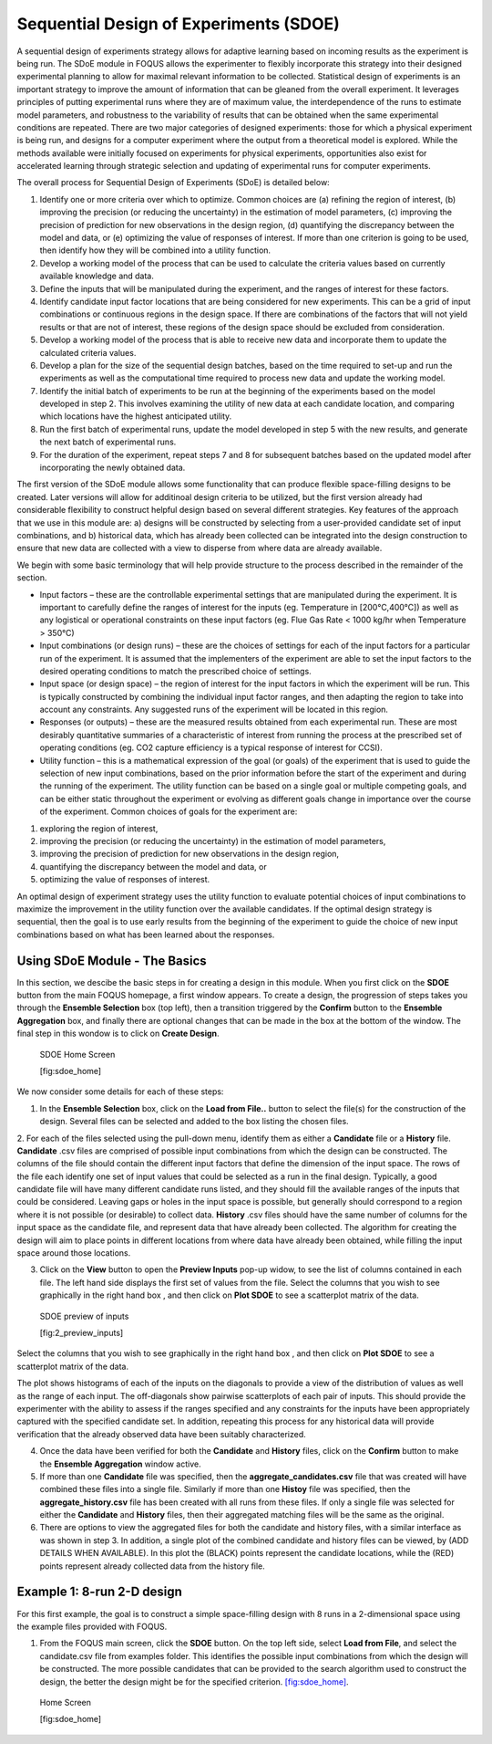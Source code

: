 Sequential Design of Experiments (SDOE)
=======================================

A sequential design of experiments strategy allows for adaptive learning based on incoming results as the experiment is being run. The SDoE module in FOQUS allows the experimenter to flexibly incorporate this strategy into their designed experimental planning to allow for maximal relevant information to be collected. Statistical design of experiments is an important strategy to improve the amount of information that can be gleaned from the overall experiment. It leverages principles of putting experimental runs where they are of maximum value, the interdependence of the runs to estimate model parameters, and robustness to the variability of results that can be obtained when the same experimental conditions are repeated. There are two major categories of designed experiments: those for which a physical experiment is being run, and designs for a computer experiment where the output from a theoretical model is explored. While the methods available were initially focused on experiments for physical experiments, opportunities also exist for accelerated learning through strategic selection and updating of experimental runs for computer experiments. 

The overall process for Sequential Design of Experiments (SDoE) is detailed below:

#.	Identify one or more criteria over which to optimize. Common choices are (a) refining the region of interest, (b) improving the precision (or reducing the uncertainty) in the estimation of model parameters, (c) improving the precision of prediction for new observations in the design region, (d) quantifying the discrepancy between the model and data, or (e) optimizing the value of responses of interest. If more than one criterion is going to be used, then identify how they will be combined into a utility function.

#.	Develop a working model of the process that can be used to calculate the criteria values based on currently available knowledge and data.

#.	Define the inputs that will be manipulated during the experiment, and the ranges of interest for these factors. 

#.	Identify candidate input factor locations that are being considered for new experiments. This can be a grid of input combinations or continuous regions in the design space. If there are combinations of the factors that will not yield results or that are not of interest, these regions of the design space should be excluded from consideration.

#.	Develop a working model of the process that is able to receive new data and incorporate them to update the calculated criteria values.

#.	Develop a plan for the size of the sequential design batches, based on the time required to set-up and run the experiments as well as the computational time required to process new data and update the working model. 

#.	Identify the initial batch of experiments to be run at the beginning of the experiments based on the model developed in step 2. This involves examining the utility of new data at each candidate location, and comparing which locations have the highest anticipated utility.

#.	Run the first batch of experimental runs, update the model developed in step 5 with the new results, and generate the next batch of experimental runs.

#.	For the duration of the experiment, repeat steps 7 and 8 for subsequent batches based on the updated model after incorporating the newly obtained data.

The first version of the SDoE module allows some functionality that can produce flexible space-filling designs to be created.
Later versions will allow for additinoal design criteria to be utilized, but the first version already had considerable flexibility to construct helpful design based on several different strategies. Key features of the approach that we use in this module are: a) designs will be constructed by selecting from a user-provided candidate set of input combinations, and b) historical data, which has already been collected can be integrated into the design construction to ensure that new data are collected with a view to disperse from where data are already available.

We begin with some basic terminology that will help provide structure to the process described in the remainder of the section.

*	Input factors – these are the controllable experimental settings that are manipulated during the experiment. It is important to carefully define the ranges of interest for the inputs (eg. Temperature in [200°C,400°C]) as well as any logistical or operational constraints on these input factors (eg. Flue Gas Rate < 1000 kg/hr when Temperature > 350°C)

*	Input combinations (or design runs) – these are the choices of settings for each of the input factors for a particular run of the experiment. It is assumed that the implementers of the experiment are able to set the input factors to the desired operating conditions to match the prescribed choice of settings.

* Input space (or design space) – the region of interest for the input factors in which the experiment will be run. This is typically constructed by combining the individual input factor ranges, and then adapting the region to take into account any constraints. Any suggested runs of the experiment will be located in this region.

*	Responses (or outputs) – these are the measured results obtained from each experimental run. These are most desirably quantitative summaries of a characteristic of interest from running the process at the prescribed set of operating conditions (eg. CO2 capture efficiency is a typical response of interest for CCSI).

*	Utility function – this is a mathematical expression of the goal (or goals) of the experiment that is used to guide the selection of new input combinations, based on the prior information before the start of the experiment and during the running of the experiment. The utility function can be based on a single goal or multiple competing goals, and can be either static throughout the experiment or evolving as different goals change in importance over the course of the experiment. Common choices of goals for the experiment are:

#.	exploring the region of interest, 

#. improving the precision (or reducing the uncertainty) in the estimation of model parameters, 

#.	improving the precision of prediction for new observations in the design region, 

#. quantifying the discrepancy between the model and data, or 

#.	optimizing the value of responses of interest. 

An optimal design of experiment strategy uses the utility function to evaluate potential choices of input combinations to maximize the improvement in the utility function over the available candidates. If the optimal design strategy is sequential, then the goal is to use early results from the beginning of the experiment to guide the choice of new input combinations based on what has been learned about the responses.

Using SDoE Module - The Basics
------------------------------

In this section, we descibe the basic steps in for creating a design in this module. When you first click on the  **SDOE** button from the main FOQUS homepage, a first window appears. To create a design, the progression of steps takes you through the **Ensemble Selection** box (top left), then a transition triggered by the **Confirm** button to the **Ensemble Aggregation** box, and finally there are optional changes that can be made in the box at the bottom of the window. The final step in this wondow is to click on **Create Design**. 

.. figure:: figs/1_home.png
   :alt: Home Screen
   
   SDOE Home Screen
   
   [fig:sdoe_home]
   
We now consider some details for each of these steps:

1. In the **Ensemble Selection** box, click on the **Load from File..** button to select the file(s) for the construction of the design. Several files can be selected and added to the box listing the chosen files.

2. For each of the files selected using the pull-down menu, identify them as either a **Candidate** file or a **History** file. **Candidate** .csv files are comprised of possible input combinations from which the design can be constructed. The columns of the file should contain the different input factors that define the dimension of the input space. The rows of the file each identify one set of input values that could be selected as a run in the final design. Typically, a good candidate file will have many different candidate runs listed, and they should fill the available ranges of the inputs that could be considered. Leaving gaps or holes in the input space is possible, but generally should correspond to a region where it is not possible (or desirable) to collect data.
**History** .csv files should have the same number of columns for the input space as the candidate file, and represent data that have already been collected. The algorithm for creating the design will aim to place points in different locations from where data have already been obtained, while filling the input space around those locations.

3. Click on the **View** button to open the **Preview Inputs** pop-up widow, to see the list of columns contained in each file. The left hand side displays the first set of values from the file. Select the columns that you wish to see graphically in the right hand box , and then click on **Plot SDOE** to see a scatterplot matrix of the data. 

.. figure:: figs/2_preview_inputs.png
   :alt: SDOE preview of inputs
   
   SDOE preview of inputs
   
   [fig:2_preview_inputs]

Select the columns that you wish to see graphically in the right hand box , and then click on **Plot SDOE** to see a scatterplot matrix of the data. 

.. figure:: figs/3_scatterplot_inputs.png
   :alt: SDOE plot of inputs
   SDOE plot of inputs
   
   [fig:3_scatterplot_inputs]
   
The plot shows histograms of each of the inputs on the diagonals to provide a view of the distribution of values as well as the range of each input. The off-diagonals show pairwise scatterplots of each pair of inputs. This should provide the experimenter with the ability to assess if the ranges specified and any constraints for the inputs have been appropriately captured with the specified candidate set. In addition, repeating this process for any historical data will provide verification that the already observed data have been suitably characterized.

4. Once the data have been verified for both the **Candidate** and **History** files, click on the **Confirm** button to make the **Ensemble Aggregation** window active.

5. If more than one **Candidate** file was specified, then the **aggregate_candidates.csv** file that was created will have combined these files into a single file. Similarly if more than one **Histoy** file was specified, then the **aggregate_history.csv** file has been created with all runs from these files. If only a single file was selected for either the  **Candidate** and **History** files, then their aggregated matching files will be the same as the original.

6. There are options to view the aggregated files for both the candidate and history files, with a similar interface as was shown in step 3. In addition, a single plot of the combined candidate and history files can be viewed, by (ADD DETAILS WHEN AVAILABLE). In this plot the (BLACK) points represent the candidate locations, while the (RED) points represent already collected data from the history file.

.. figure:: figs/4_scatterplot_aggregated.png
   :alt: SDOE plot of aggregated inputs
   SDOE plot of aggregated inputs
   
   [fig:4_scatterplot_aggregated]
   
Example 1: 8-run 2-D design
---------------------------

For this first example, the goal is to construct a simple space-filling design with 8 runs in a 2-dimensional space using the example files provided with FOQUS. 

1. From the FOQUS main screen, click the **SDOE** button. On the top left side, select **Load from File**, and select the candidate.csv file from examples folder. This identifies the possible input combinations from which the design will be constructed. The more possible candidates that can be provided to the search algorithm used to construct the design, the better the design might be for the specified criterion. `[fig:sdoe_home] <#fig:sdoe_home>`__.

.. figure:: figs/1_home.png
   :alt: Home Screen
   
   Home Screen
   
   [fig:sdoe_home]
   
   
